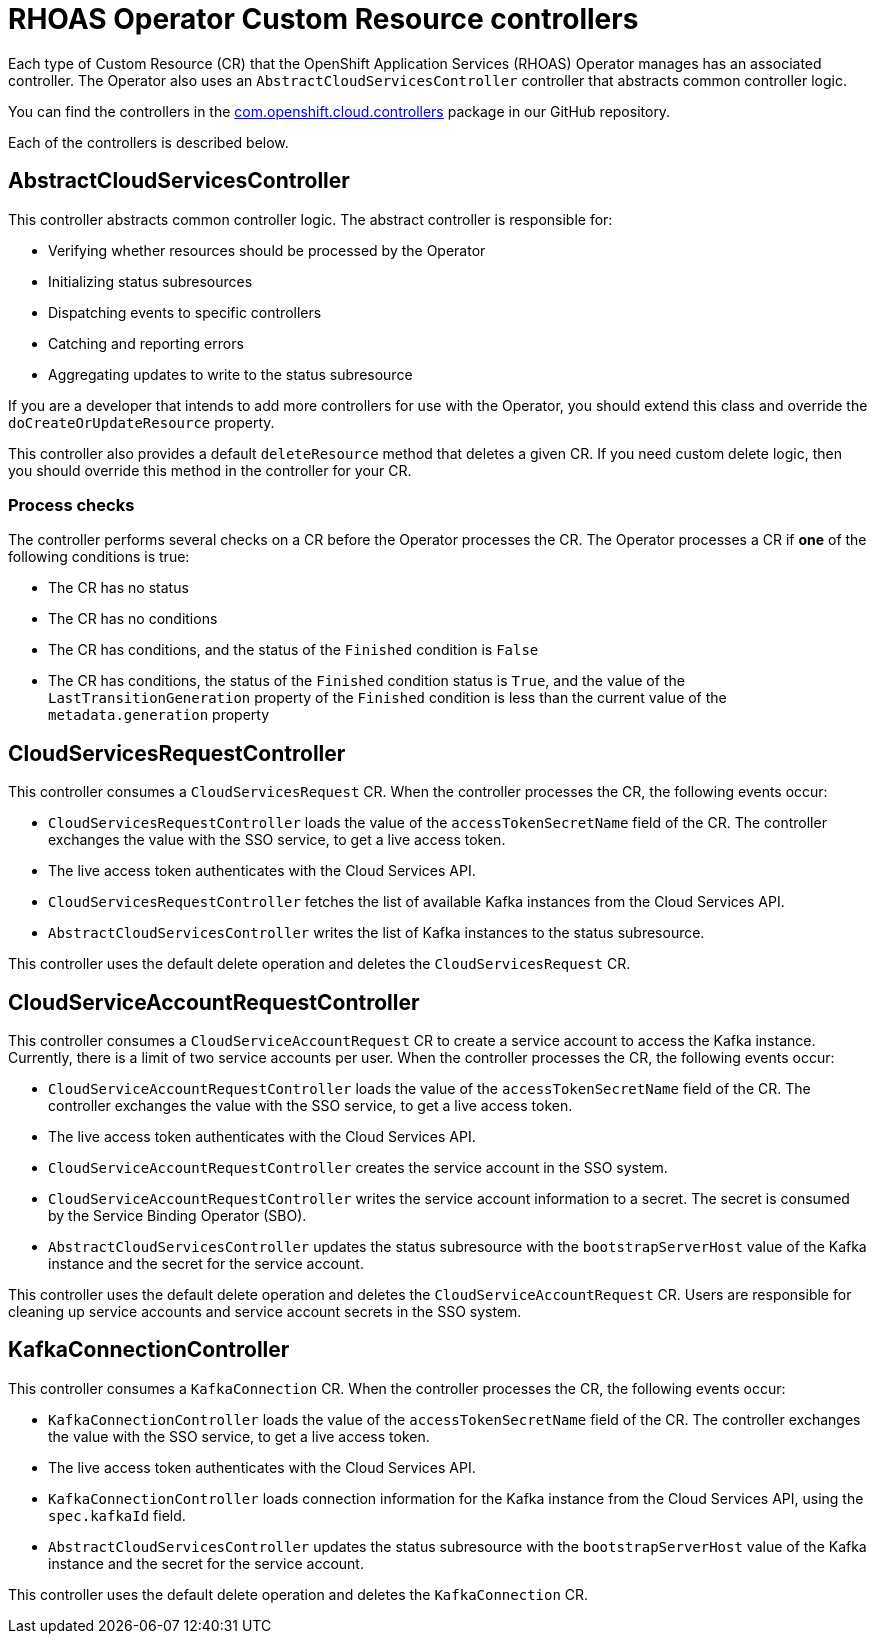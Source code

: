 = RHOAS Operator Custom Resource controllers

Each type of Custom Resource (CR) that the OpenShift Application Services (RHOAS) Operator manages has an associated controller. The Operator also uses an `AbstractCloudServicesController` controller that abstracts common controller logic.

You can find the controllers in the link:https://github.com/redhat-developer/app-services-operator/tree/main/source/rhoas/src/main/java/com/openshift/cloud/controllers[com.openshift.cloud.controllers^] package in our GitHub repository.

Each of the controllers is described below.

== AbstractCloudServicesController

This controller abstracts common controller logic. The abstract controller is responsible for:

 * Verifying whether resources should be processed by the Operator
 * Initializing status subresources
 * Dispatching events to specific controllers
 * Catching and reporting errors
 * Aggregating updates to write to the status subresource

If you are a developer that intends to add more controllers for use with the Operator, you should extend this class and override the `doCreateOrUpdateResource` property.

This controller also provides a default `deleteResource` method that deletes a given CR. If you need custom delete logic, then you should override this method in the controller for your CR.

=== Process checks

The controller performs several checks on a CR before the Operator processes the CR. The Operator processes a CR if *one* of the following conditions is true:

 * The CR has no status
 * The CR has no conditions
 * The CR has conditions, and the status of the `Finished` condition is `False`
 * The CR has conditions, the status of the `Finished` condition status is `True`, and the value of the `LastTransitionGeneration` property of the `Finished` condition is less than the current value of the `metadata.generation` property

== CloudServicesRequestController

This controller consumes a `CloudServicesRequest` CR. When the controller processes the CR, the following events occur:

 * `CloudServicesRequestController` loads the value of the `accessTokenSecretName` field of the CR. The controller exchanges the value with the SSO service, to get a live access token.
 * The live access token authenticates with the Cloud Services API.
 * `CloudServicesRequestController` fetches the list of available Kafka instances from the Cloud Services API.
 * `AbstractCloudServicesController` writes the list of Kafka instances to the status subresource.

This controller uses the default delete operation and deletes the `CloudServicesRequest` CR.

== CloudServiceAccountRequestController

This controller consumes a `CloudServiceAccountRequest` CR to create a service account to access the Kafka instance. Currently, there is a limit of two service accounts per user. When the controller processes the CR, the following events occur:

* `CloudServiceAccountRequestController` loads the value of the `accessTokenSecretName` field of the CR. The controller exchanges the value with the SSO service, to get a live access token.
*  The live access token authenticates with the Cloud Services API.
 * `CloudServiceAccountRequestController` creates the service account in the SSO system.
 * `CloudServiceAccountRequestController` writes the service account information to a secret. The secret is consumed by the Service Binding Operator (SBO).
 * `AbstractCloudServicesController` updates the status subresource with the `bootstrapServerHost` value of the Kafka instance and the secret for the service account.

This controller uses the default delete operation and deletes the `CloudServiceAccountRequest` CR. Users are responsible for cleaning up service accounts and service account secrets in the SSO system.

== KafkaConnectionController

This controller consumes a `KafkaConnection` CR. When the controller processes the CR, the following events occur:

 * `KafkaConnectionController` loads the value of the `accessTokenSecretName` field of the CR. The controller exchanges the value with the SSO service, to get a live access token.
 * The live access token authenticates with the Cloud Services API.
 * `KafkaConnectionController` loads connection information for the Kafka instance from the Cloud Services API, using the `spec.kafkaId` field.
 * `AbstractCloudServicesController` updates the status subresource with the `bootstrapServerHost` value of the Kafka instance and the secret for the service account.

This controller uses the default delete operation and deletes the `KafkaConnection` CR.
